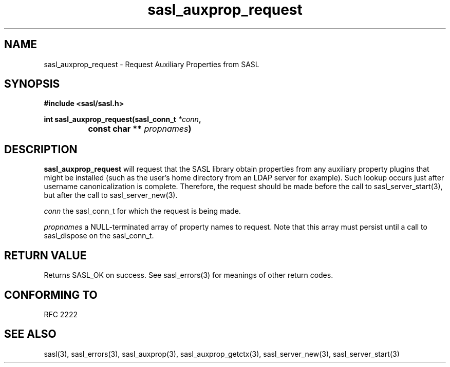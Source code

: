 .\" -*- nroff -*-
.\" 
.\" Copyright (c) 2001 Carnegie Mellon University.  All rights reserved.
.\"
.\" Redistribution and use in source and binary forms, with or without
.\" modification, are permitted provided that the following conditions
.\" are met:
.\"
.\" 1. Redistributions of source code must retain the above copyright
.\"    notice, this list of conditions and the following disclaimer. 
.\"
.\" 2. Redistributions in binary form must reproduce the above copyright
.\"    notice, this list of conditions and the following disclaimer in
.\"    the documentation and/or other materials provided with the
.\"    distribution.
.\"
.\" 3. The name "Carnegie Mellon University" must not be used to
.\"    endorse or promote products derived from this software without
.\"    prior written permission. For permission or any other legal
.\"    details, please contact  
.\"      Office of Technology Transfer
.\"      Carnegie Mellon University
.\"      5000 Forbes Avenue
.\"      Pittsburgh, PA  15213-3890
.\"      (412) 268-4387, fax: (412) 268-7395
.\"      tech-transfer@andrew.cmu.edu
.\"
.\" 4. Redistributions of any form whatsoever must retain the following
.\"    acknowledgment:
.\"    "This product includes software developed by Computing Services
.\"     at Carnegie Mellon University (http://www.cmu.edu/computing/)."
.\"
.\" CARNEGIE MELLON UNIVERSITY DISCLAIMS ALL WARRANTIES WITH REGARD TO
.\" THIS SOFTWARE, INCLUDING ALL IMPLIED WARRANTIES OF MERCHANTABILITY
.\" AND FITNESS, IN NO EVENT SHALL CARNEGIE MELLON UNIVERSITY BE LIABLE
.\" FOR ANY SPECIAL, INDIRECT OR CONSEQUENTIAL DAMAGES OR ANY DAMAGES
.\" WHATSOEVER RESULTING FROM LOSS OF USE, DATA OR PROFITS, WHETHER IN
.\" AN ACTION OF CONTRACT, NEGLIGENCE OR OTHER TORTIOUS ACTION, ARISING
.\" OUT OF OR IN CONNECTION WITH THE USE OR PERFORMANCE OF THIS SOFTWARE.
.\" 
.TH sasl_auxprop_request "10 July 2001" SASL "SASL man pages"
.SH NAME
sasl_auxprop_request \- Request Auxiliary Properties from SASL

.SH SYNOPSIS
.nf
.B #include <sasl/sasl.h>

.sp
.BI "int sasl_auxprop_request(sasl_conn_t " *conn ", "
.BI "		              const char ** " propnames ")" 

.fi
.SH DESCRIPTION

.B sasl_auxprop_request
will request that the SASL library obtain properties from any auxiliary
property plugins that might be installed (such as the user's home directory
from an LDAP server for example).  Such lookup occurs just after username
canonicalization is complete.  Therefore, the request should be made before
the call to sasl_server_start(3), but after the call to sasl_server_new(3).

.I conn
the sasl_conn_t for which the request is being made.

.I propnames
a NULL-terminated array of property names to request.  Note that this
array must persist until a call to sasl_dispose on the sasl_conn_t.

.SH "RETURN VALUE"
Returns SASL_OK on success.  See sasl_errors(3) for meanings of other return
codes.

.SH "CONFORMING TO"
RFC 2222
.SH "SEE ALSO"
sasl(3), sasl_errors(3), sasl_auxprop(3), sasl_auxprop_getctx(3),
sasl_server_new(3), sasl_server_start(3)
